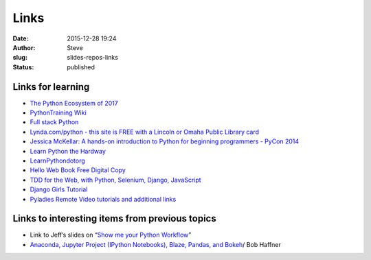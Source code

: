 Links
#####
:date: 2015-12-28 19:24
:author: Steve
:slug: slides-repos-links
:status: published

Links for learning
==================

-  `The Python Ecosystem of
   2017 <http://www.developintelligence.com/blog/python-ecosystem-2017/>`__
-  `PythonTraining Wiki <https://wiki.python.org/moin/PythonTraining>`__
-  `Full stack Python  <https://www.fullstackpython.com/>`__
-  `Lynda.com/python - this site is FREE with a Lincoln or Omaha Public
   Library card <https://www.lynda.com/search?q=python>`__
-  `Jessica McKellar: A hands-on introduction to Python for beginning
   programmers - PyCon
   2014 <https://www.youtube.com/watch?v=MirG-vJOg04>`__
-  `Learn Python the Hardway <https://learnpythonthehardway.org/>`__
-  `LearnPythondotorg <https://www.learnpython.org/>`__
-  `Hello Web Book Free Digital
   Copy <https://hellowebbooks.com/news/hello-web-app-online-forever/>`__
-  `TDD for the Web, with Python, Selenium, Django,
   JavaScript <http://www.obeythetestinggoat.com/>`__
-  `Django Girls Tutorial <https://tutorial.djangogirls.org/en/>`__
-  `Pyladies Remote Video tutorials and additional
   links <http://remote.pyladies.com/resources/>`__

Links to interesting items from previous topics
===============================================

-  Link to Jeff’s slides on “\ `Show me your Python
   Workflow <https://goo.gl/0gVi8Y>`__\ ”
-  `Anaconda, Jupyter Project (IPython Notebooks), Blaze, Pandas, and
   Bokeh <https://github.com/bobhaffner/omaha_python_june_15/blob/master/omaha_python_june_15.ipynb>`__/
   Bob Haffner

 
